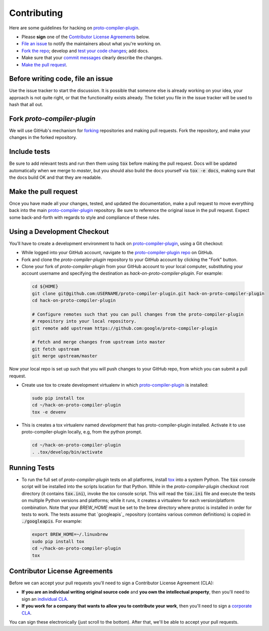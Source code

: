 Contributing
============

Here are some guidelines for hacking on `proto-compiler-plugin`_.

-  Please **sign** one of the `Contributor License Agreements`_ below.
-  `File an issue`_ to notify the maintainers about what you're working on.
-  `Fork the repo`_; develop and `test your code changes`_; add docs.
-  Make sure that your `commit messages`_ clearly describe the changes.
-  `Make the pull request`_.

.. _`Fork the repo`: https://help.github.com/articles/fork-a-repo
.. _`forking`: https://help.github.com/articles/fork-a-repo
.. _`commit messages`: http://chris.beams.io/posts/git-commit/

.. _`File an issue`:

Before writing code, file an issue
----------------------------------

Use the issue tracker to start the discussion. It is possible that someone else
is already working on your idea, your approach is not quite right, or that the
functionality exists already. The ticket you file in the issue tracker will be
used to hash that all out.

Fork `proto-compiler-plugin`
-------------------

We will use GitHub's mechanism for `forking`_ repositories and making pull
requests. Fork the repository, and make your changes in the forked repository.

.. _`test your code changes`:

Include tests
-------------

Be sure to add relevant tests and run then them using :code:`tox` before making the pull request.
Docs will be updated automatically when we merge to `master`, but
you should also build the docs yourself via :code:`tox -e docs`, making sure that the docs build OK
and that they are readable.

.. _`tox`: https://tox.readthedocs.org/en/latest/

Make the pull request
---------------------

Once you have made all your changes, tested, and updated the documentation,
make a pull request to move everything back into the main `proto-compiler-plugin`_
repository. Be sure to reference the original issue in the pull request.
Expect some back-and-forth with regards to style and compliance of these
rules.

Using a Development Checkout
----------------------------

You’ll have to create a development environment to hack on
`proto-compiler-plugin`_, using a Git checkout:

-   While logged into your GitHub account, navigate to the `proto-compiler-plugin repo`_ on GitHub.
-   Fork and clone the `proto-compiler-plugin` repository to your GitHub account
    by clicking the "Fork" button.
-   Clone your fork of `proto-compiler-plugin` from your GitHub account to your
    local computer, substituting your account username and specifying
    the destination as `hack-on-proto-compiler-plugin`. For example:

  .. code:: bash

    cd ${HOME}
    git clone git@github.com:USERNAME/proto-compiler-plugin.git hack-on-proto-compiler-plugin
    cd hack-on-proto-compiler-plugin

    # Configure remotes such that you can pull changes from the proto-compiler-plugin
    # repository into your local repository.
    git remote add upstream https://github.com:google/proto-compiler-plugin

    # fetch and merge changes from upstream into master
    git fetch upstream
    git merge upstream/master


Now your local repo is set up such that you will push changes to your
GitHub repo, from which you can submit a pull request.

-   Create use tox to create development virtualenv in which `proto-compiler-plugin`_ is installed:

  .. code:: bash

    sudo pip install tox
    cd ~/hack-on-proto-compiler-plugin
    tox -e devenv

-   This is creates a tox virtualenv named `development` that has proto-compiler-plugin installed.
    Activate it to use proto-compiler-plugin locally, e.g, from the python prompt.

  .. code:: bash

    cd ~/hack-on-proto-compiler-plugin
    . .tox/develop/bin/activate

.. _`proto-compiler-plugin`: https://github.com/googleapis/proto-compiler-plugin
.. _`proto-compiler-plugin repo`: https://github.com/googleapis/proto-compiler-plugin


Running Tests
-------------

-   To run the full set of `proto-compiler-plugin` tests on all platforms, install
    `tox`_ into a system Python.  The :code:`tox` console script will be
    installed into the scripts location for that Python.  While in the
    `proto-compiler-plugin` checkout root directory (it contains :code:`tox.ini`),
    invoke the `tox` console script.  This will read the :code:`tox.ini` file and
    execute the tests on multiple Python versions and platforms; while it runs,
    it creates a virtualenv for each version/platform combination.  Note that
    your `BREW_HOME` must be set to the brew directory where protoc is installed
    in order for tests to work.  The tests assume that `googleapis`_ repository
    (contains various common definitions) is copied in :code:`./googleapis`.
    For example:

  .. code:: bash

      export BREW_HOME=~/.linuxbrew
      sudo pip install tox
      cd ~/hack-on-proto-compiler-plugin
      tox

Contributor License Agreements
------------------------------

Before we can accept your pull requests you'll need to sign a Contributor
License Agreement (CLA):

-   **If you are an individual writing original source code** and **you own
    the intellectual property**, then you'll need to sign an
    `individual CLA`_.
-   **If you work for a company that wants to allow you to contribute your
    work**, then you'll need to sign a `corporate CLA`_.

You can sign these electronically (just scroll to the bottom). After that,
we'll be able to accept your pull requests.

.. _`individual CLA`: https://developers.google.com/open-source/cla/individual
.. _`corporate CLA`: https://developers.google.com/open-source/cla/corporate

